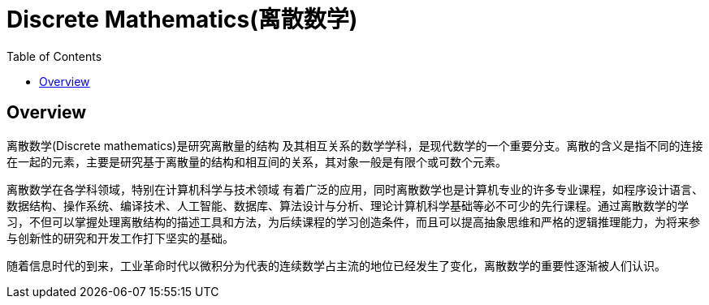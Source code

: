 = Discrete Mathematics(离散数学)
:toc: manual

== Overview

离散数学(Discrete mathematics)是研究离散量的结构 及其相互关系的数学学科，是现代数学的一个重要分支。离散的含义是指不同的连接在一起的元素，主要是研究基于离散量的结构和相互间的关系，其对象一般是有限个或可数个元素。

离散数学在各学科领域，特别在计算机科学与技术领域 有着广泛的应用，同时离散数学也是计算机专业的许多专业课程，如程序设计语言、数据结构、操作系统、编译技术、人工智能、数据库、算法设计与分析、理论计算机科学基础等必不可少的先行课程。通过离散数学的学习，不但可以掌握处理离散结构的描述工具和方法，为后续课程的学习创造条件，而且可以提高抽象思维和严格的逻辑推理能力，为将来参与创新性的研究和开发工作打下坚实的基础。

随着信息时代的到来，工业革命时代以微积分为代表的连续数学占主流的地位已经发生了变化，离散数学的重要性逐渐被人们认识。




